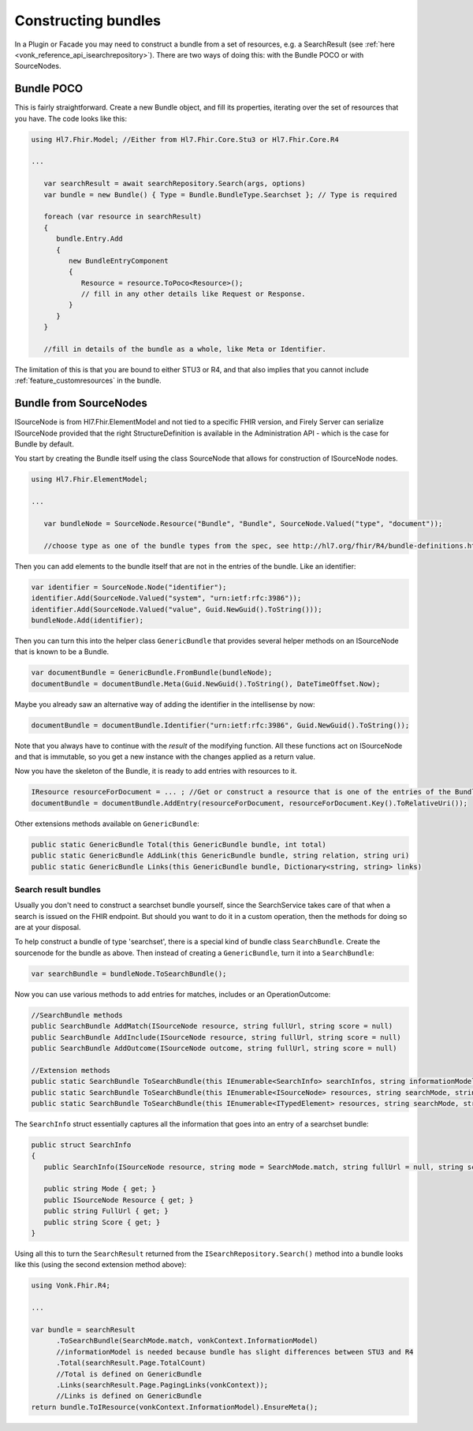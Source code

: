 .. _vonk_reference_api_bundles:

Constructing bundles
====================

In a Plugin or Facade you may need to construct a bundle from a set of resources, e.g. a SearchResult (see :ref:`here <vonk_reference_api_isearchrepository>`). There are two ways of doing this: with the Bundle POCO or with SourceNodes.

Bundle POCO
-----------

This is fairly straightforward. Create a new Bundle object, and fill its properties, iterating over the set of resources that you have. The code looks like this:

.. code-block:: csharp

   using Hl7.Fhir.Model; //Either from Hl7.Fhir.Core.Stu3 or Hl7.Fhir.Core.R4

   ...

      var searchResult = await searchRepository.Search(args, options)
      var bundle = new Bundle() { Type = Bundle.BundleType.Searchset }; // Type is required

      foreach (var resource in searchResult)
      {
         bundle.Entry.Add
         {
            new BundleEntryComponent
            {
               Resource = resource.ToPoco<Resource>();
               // fill in any other details like Request or Response.
            }
         }
      }

      //fill in details of the bundle as a whole, like Meta or Identifier.

The limitation of this is that you are bound to either STU3 or R4, and that also implies that you cannot include :ref:`feature_customresources` in the bundle.

Bundle from SourceNodes
-----------------------

ISourceNode is from Hl7.Fhir.ElementModel and not tied to a specific FHIR version, and Firely Server can serialize ISourceNode provided that the right StructureDefinition is available in the Administration API - which is the case for Bundle by default.

You start by creating the Bundle itself using the class SourceNode that allows for construction of ISourceNode nodes. 

.. code-block:: csharp

   using Hl7.Fhir.ElementModel;

   ...

      var bundleNode = SourceNode.Resource("Bundle", "Bundle", SourceNode.Valued("type", "document")); 
      
      //choose type as one of the bundle types from the spec, see http://hl7.org/fhir/R4/bundle-definitions.html#Bundle.type

Then you can add elements to the bundle itself that are not in the entries of the bundle. Like an identifier:

.. code-block:: csharp

      var identifier = SourceNode.Node("identifier");
      identifier.Add(SourceNode.Valued("system", "urn:ietf:rfc:3986"));
      identifier.Add(SourceNode.Valued("value", Guid.NewGuid().ToString()));
      bundleNode.Add(identifier);

Then you can turn this into the helper class ``GenericBundle`` that provides several helper methods on an ISourceNode that is known to be a Bundle.

.. code-block:: csharp

      var documentBundle = GenericBundle.FromBundle(bundleNode);
      documentBundle = documentBundle.Meta(Guid.NewGuid().ToString(), DateTimeOffset.Now);

Maybe you already saw an alternative way of adding the identifier in the intellisense by now:

.. code-block:: csharp

      documentBundle = documentBundle.Identifier("urn:ietf:rfc:3986", Guid.NewGuid().ToString());

Note that you always have to continue with the *result* of the modifying function. All these functions act on ISourceNode and that is immutable, so you get a new instance with the changes applied as a return value.

Now you have the skeleton of the Bundle, it is ready to add entries with resources to it.

.. code-block:: csharp

      IResource resourceForDocument = ... ; //Get or construct a resource that is one of the entries of the Bundle.
      documentBundle = documentBundle.AddEntry(resourceForDocument, resourceForDocument.Key().ToRelativeUri());

Other extensions methods available on ``GenericBundle``:

.. code-block:: csharp

      public static GenericBundle Total(this GenericBundle bundle, int total)
      public static GenericBundle AddLink(this GenericBundle bundle, string relation, string uri)
      public static GenericBundle Links(this GenericBundle bundle, Dictionary<string, string> links)


Search result bundles
^^^^^^^^^^^^^^^^^^^^^

Usually you don't need to construct a searchset bundle yourself, since the SearchService takes care of that when a search is issued on the FHIR endpoint. But should you want to do it in a custom operation, then the methods for doing so are at your disposal.

To help construct a bundle of type 'searchset', there is a special kind of bundle class ``SearchBundle``. Create the sourcenode for the bundle as above. Then instead of creating a ``GenericBundle``, turn it into a ``SearchBundle``:

.. code-block:: csharp

      var searchBundle = bundleNode.ToSearchBundle();

Now you can use various methods to add entries for matches, includes or an OperationOutcome:

.. code-block:: csharp

      //SearchBundle methods
      public SearchBundle AddMatch(ISourceNode resource, string fullUrl, string score = null)
      public SearchBundle AddInclude(ISourceNode resource, string fullUrl, string score = null)
      public SearchBundle AddOutcome(ISourceNode outcome, string fullUrl, string score = null)

      //Extension methods
      public static SearchBundle ToSearchBundle(this IEnumerable<SearchInfo> searchInfos, string informationModel)
      public static SearchBundle ToSearchBundle(this IEnumerable<ISourceNode> resources, string searchMode, string informationModel)
      public static SearchBundle ToSearchBundle(this IEnumerable<ITypedElement> resources, string searchMode, string informationModel)

The ``SearchInfo`` struct essentially captures all the information that goes into an entry of a searchset bundle:

.. code-block:: csharp

      public struct SearchInfo
      {
         public SearchInfo(ISourceNode resource, string mode = SearchMode.match, string fullUrl = null, string score = null)

         public string Mode { get; }
         public ISourceNode Resource { get; }
         public string FullUrl { get; }
         public string Score { get; }
      }

Using all this to turn the ``SearchResult`` returned from the ``ISearchRepository.Search()`` method into a bundle looks like this (using the second extension method above):

.. code-block:: csharp

      using Vonk.Fhir.R4;

      ...

      var bundle = searchResult
            .ToSearchBundle(SearchMode.match, vonkContext.InformationModel)
            //informationModel is needed because bundle has slight differences between STU3 and R4
            .Total(searchResult.Page.TotalCount)
            //Total is defined on GenericBundle
            .Links(searchResult.Page.PagingLinks(vonkContext));
            //Links is defined on GenericBundle
      return bundle.ToIResource(vonkContext.InformationModel).EnsureMeta();
